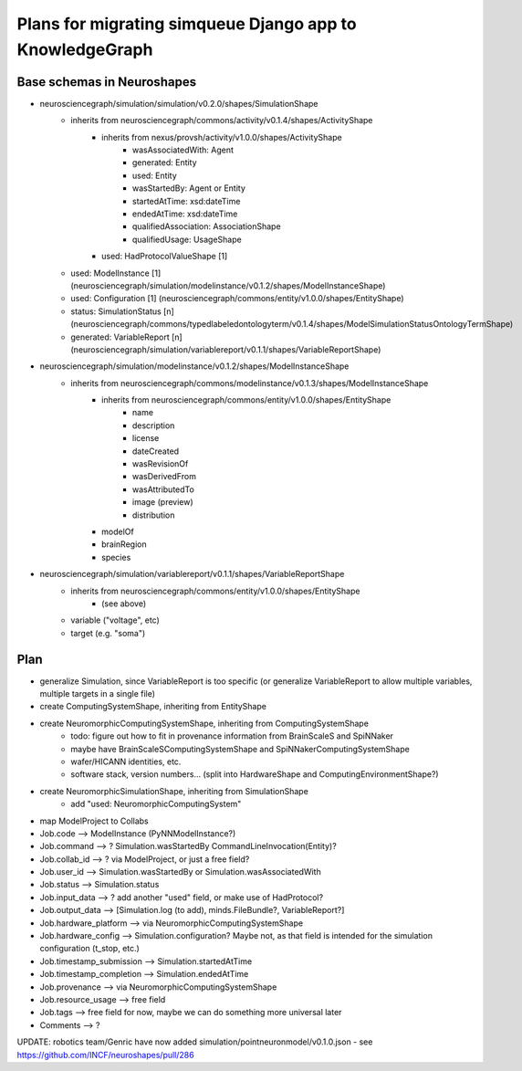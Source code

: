 =========================================================
Plans for migrating simqueue Django app to KnowledgeGraph
=========================================================

Base schemas in Neuroshapes
---------------------------

- neurosciencegraph/simulation/simulation/v0.2.0/shapes/SimulationShape
    - inherits from neurosciencegraph/commons/activity/v0.1.4/shapes/ActivityShape
        -  inherits from nexus/provsh/activity/v1.0.0/shapes/ActivityShape
            - wasAssociatedWith: Agent
            - generated: Entity
            - used: Entity
            - wasStartedBy: Agent or Entity
            - startedAtTime: xsd:dateTime
            - endedAtTime: xsd:dateTime
            - qualifiedAssociation: AssociationShape
            - qualifiedUsage: UsageShape
        - used: HadProtocolValueShape [1]
    - used: ModelInstance [1] (neurosciencegraph/simulation/modelinstance/v0.1.2/shapes/ModelInstanceShape)
    - used: Configuration [1] (neurosciencegraph/commons/entity/v1.0.0/shapes/EntityShape)
    - status: SimulationStatus [n] (neurosciencegraph/commons/typedlabeledontologyterm/v0.1.4/shapes/ModelSimulationStatusOntologyTermShape)
    - generated: VariableReport [n] (neurosciencegraph/simulation/variablereport/v0.1.1/shapes/VariableReportShape)


- neurosciencegraph/simulation/modelinstance/v0.1.2/shapes/ModelInstanceShape
    - inherits from neurosciencegraph/commons/modelinstance/v0.1.3/shapes/ModelInstanceShape
        - inherits from neurosciencegraph/commons/entity/v1.0.0/shapes/EntityShape
            - name
            - description
            - license
            - dateCreated
            - wasRevisionOf
            - wasDerivedFrom
            - wasAttributedTo
            - image (preview)
            - distribution
        - modelOf
        - brainRegion
        - species


- neurosciencegraph/simulation/variablereport/v0.1.1/shapes/VariableReportShape
    - inherits from neurosciencegraph/commons/entity/v1.0.0/shapes/EntityShape
        - (see above)
    - variable ("voltage", etc)
    - target (e.g. "soma")


Plan
----

- generalize Simulation, since VariableReport is too specific (or generalize VariableReport to allow multiple variables, multiple targets in a single file)
- create ComputingSystemShape, inheriting from EntityShape
- create NeuromorphicComputingSystemShape, inheriting from ComputingSystemShape
    - todo: figure out how to fit in provenance information from BrainScaleS and SpiNNaker
    - maybe have BrainScaleSComputingSystemShape and SpiNNakerComputingSystemShape
    - wafer/HICANN identities, etc.
    - software stack, version numbers... (split into HardwareShape and ComputingEnvironmentShape?)
- create NeuromorphicSimulationShape, inheriting from SimulationShape
    - add "used: NeuromorphicComputingSystem"

- map ModelProject to Collabs

- Job.code --> ModelInstance (PyNNModelInstance?)
- Job.command --> ? Simulation.wasStartedBy CommandLineInvocation(Entity)?
- Job.collab_id --> ? via ModelProject, or just a free field?
- Job.user_id --> Simulation.wasStartedBy or Simulation.wasAssociatedWith
- Job.status --> Simulation.status
- Job.input_data --> ? add another "used" field, or make use of HadProtocol?
- Job.output_data --> [Simulation.log (to add), minds.FileBundle?, VariableReport?]
- Job.hardware_platform --> via NeuromorphicComputingSystemShape
- Job.hardware_config --> Simulation.configuration? Maybe not, as that field is intended for the simulation configuration (t_stop, etc.)
- Job.timestamp_submission --> Simulation.startedAtTime
- Job.timestamp_completion --> Simulation.endedAtTime
- Job.provenance --> via NeuromorphicComputingSystemShape
- Job.resource_usage --> free field
- Job.tags --> free field for now, maybe we can do something more universal later

- Comments --> ?

UPDATE: robotics team/Genric have now added simulation/pointneuronmodel/v0.1.0.json - see https://github.com/INCF/neuroshapes/pull/286